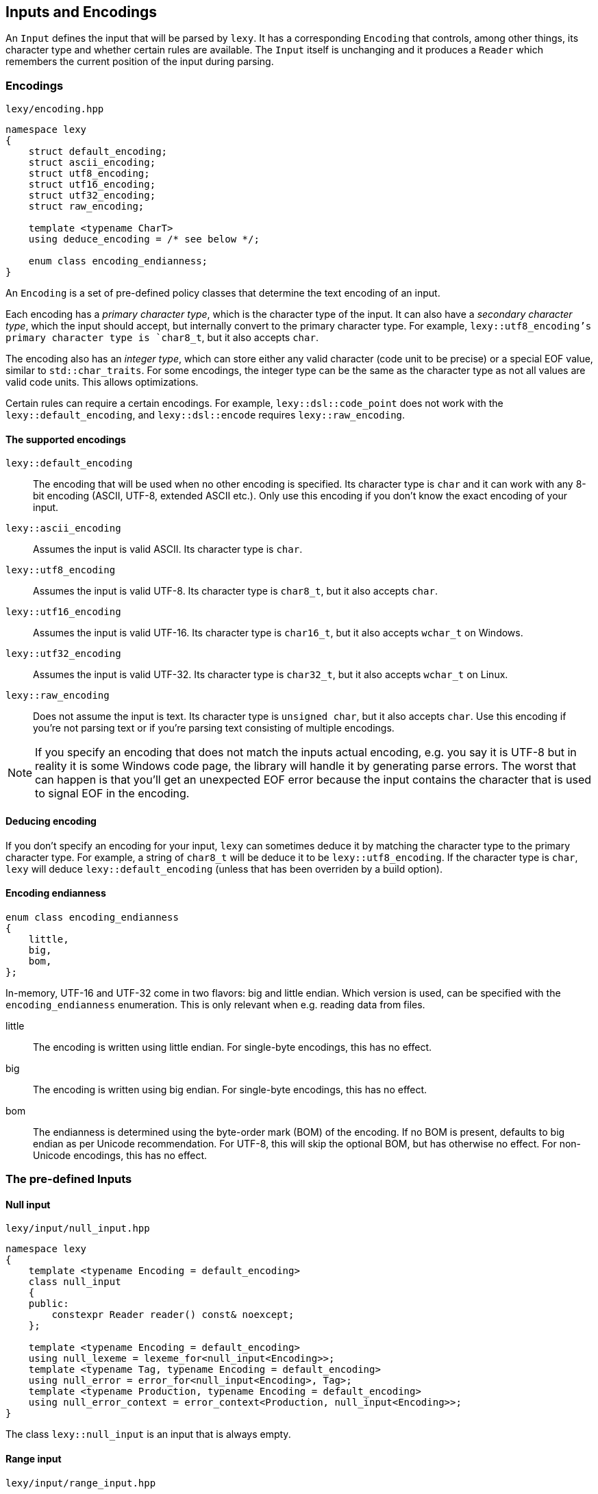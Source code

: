 == Inputs and Encodings

An `Input` defines the input that will be parsed by `lexy`.
It has a corresponding `Encoding` that controls, among other things, its character type and whether certain rules are available.
The `Input` itself is unchanging and it produces a `Reader` which remembers the current position of the input during parsing.

=== Encodings

.`lexy/encoding.hpp`
[source,cpp]
----
namespace lexy
{
    struct default_encoding;
    struct ascii_encoding;
    struct utf8_encoding;
    struct utf16_encoding;
    struct utf32_encoding;
    struct raw_encoding;

    template <typename CharT>
    using deduce_encoding = /* see below */;

    enum class encoding_endianness;
}
----

An `Encoding` is a set of pre-defined policy classes that determine the text encoding of an input.

Each encoding has a _primary character type_, which is the character type of the input.
It can also have a _secondary character type_, which the input should accept, but internally convert to the primary character type.
For example, `lexy::utf8_encoding`'s primary character type is `char8_t`, but it also accepts `char`.

The encoding also has an _integer type_, which can store either any valid character (code unit to be precise) or a special EOF value, similar to `std::char_traits`.
For some encodings, the integer type can be the same as the character type as not all values are valid code units.
This allows optimizations.

Certain rules can require a certain encodings.
For example, `lexy::dsl::code_point` does not work with the `lexy::default_encoding`, and `lexy::dsl::encode` requires `lexy::raw_encoding`.

==== The supported encodings

`lexy::default_encoding`::
    The encoding that will be used when no other encoding is specified.
    Its character type is `char` and it can work with any 8-bit encoding (ASCII, UTF-8, extended ASCII etc.).
    Only use this encoding if you don't know the exact encoding of your input.

`lexy::ascii_encoding`::
    Assumes the input is valid ASCII. Its character type is `char`.

`lexy::utf8_encoding`::
    Assumes the input is valid UTF-8. Its character type is `char8_t`, but it also accepts `char`.

`lexy::utf16_encoding`::
    Assumes the input is valid UTF-16. Its character type is `char16_t`, but it also accepts `wchar_t` on Windows.

`lexy::utf32_encoding`::
    Assumes the input is valid UTF-32. Its character type is `char32_t`, but it also accepts `wchar_t` on Linux.

`lexy::raw_encoding`::
    Does not assume the input is text. Its character type is `unsigned char`, but it also accepts `char`.
    Use this encoding if you're not parsing text or if you're parsing text consisting of multiple encodings.

NOTE: If you specify an encoding that does not match the inputs actual encoding, e.g. you say it is UTF-8 but in reality it is some Windows code page, the library will handle it by generating parse errors.
The worst that can happen is that you'll get an unexpected EOF error because the input contains the character that is used to signal EOF in the encoding.

==== Deducing encoding

If you don't specify an encoding for your input, `lexy` can sometimes deduce it by matching the character type to the primary character type.
For example, a string of `char8_t` will be deduce it to be `lexy::utf8_encoding`.
If the character type is `char`, `lexy` will deduce `lexy::default_encoding` (unless that has been overriden by a build option).

==== Encoding endianness

[source,cpp]
----
enum class encoding_endianness
{
    little,
    big,
    bom,
};
----

In-memory, UTF-16 and UTF-32 come in two flavors: big and little endian.
Which version is used, can be specified with the `encoding_endianness` enumeration.
This is only relevant when e.g. reading data from files.

little::
    The encoding is written using little endian.
    For single-byte encodings, this has no effect.
big::
    The encoding is written using big endian.
    For single-byte encodings, this has no effect.
bom::
    The endianness is determined using the byte-order mark (BOM) of the encoding.
    If no BOM is present, defaults to big endian as per Unicode recommendation.
    For UTF-8, this will skip the optional BOM, but has otherwise no effect.
    For non-Unicode encodings, this has no effect.

=== The pre-defined Inputs

==== Null input

.`lexy/input/null_input.hpp`
[source,cpp]
----
namespace lexy
{
    template <typename Encoding = default_encoding>
    class null_input
    {
    public:
        constexpr Reader reader() const& noexcept;
    };

    template <typename Encoding = default_encoding>
    using null_lexeme = lexeme_for<null_input<Encoding>>;
    template <typename Tag, typename Encoding = default_encoding>
    using null_error = error_for<null_input<Encoding>, Tag>;
    template <typename Production, typename Encoding = default_encoding>
    using null_error_context = error_context<Production, null_input<Encoding>>;
}
----

The class `lexy::null_input` is an input that is always empty.

==== Range input

.`lexy/input/range_input.hpp`
[source,cpp]
----
namespace lexy
{
    template <typename Encoding, typename Iterator, typename Sentinel = Iterator>
    class range_input
    {
    public:
        using encoding  = Encoding;
        using char_type = typename encoding::char_type;
        using iterator  = Iterator;

        constexpr range_input() noexcept;
        constexpr range_input(Iterator begin, Sentinel end) noexcept;

        constexpr iterator begin() const noexcept;
        constexpr iterator end() const noexcept;

        constexpr Reader reader() const& noexcept;
    };
}
----

The class `lexy::range_input` is an input that represents the range `[begin, end)`.
CTAD can be used to deduce the encoding from the value type of the iterator.

NOTE: The input is a lightweight view and does not own any data.

TIP: Use `lexy::string_input` instead if the range is contiguous.

.Example
[%collapsible]
====
Using the range input to parse content from a list.

[source,cpp]
----
std::list<char8_t> list = …;

// Create the input, deducing the encoding.
auto input = lexy::range_input(list.begin(), list.end());
----
====

==== String input

.`lexy/input/string_input.hpp`
[source,cpp]
----
namespace lexy
{
    template <typename Encoding = default_encoding>
    class string_input
    {
    public:
        using encoding  = Encoding;
        using char_type = typename encoding::char_type;
        using iterator  = const char_type*;

        constexpr string_input() noexcept;

        template <typename CharT>
        constexpr string_input(const CharT* begin, const CharT* end) noexcept;
        template <typename CharT>
        constexpr string_input(const CharT* data, std::size_t size) noexcept;

        template <typename View>
        constexpr explicit string_input(const View& view) noexcept;

        constexpr iterator begin() const noexcept;
        constexpr iterator end() const noexcept;

        constexpr Reader reader() const& noexcept;
    };

    template <typename Encoding, typename CharT>
    constexpr auto zstring_input(const CharT* str) noexcept;
    template <typename CharT>
    constexpr auto zstring_input(const CharT* str) noexcept;

    template <typename Encoding = default_encoding>
    using string_lexeme = lexeme_for<string_input<Encoding>>;
    template <typename Tag, typename Encoding = default_encoding>
    using string_error = error_for<string_input<Encoding>, Tag>;
    template <typename Production, typename Encoding = default_encoding>
    using string_error_context = error_context<Production, string_input<Encoding>>;
} // namespace lexy
----

The class `lexy::string_input` is an input that represents the string view defined by the constructors.
CTAD can be used to deduce the encoding from the character type.

NOTE: The input is a lightweight view and does not own any data.
Use `lexy::buffer` if you want an owning version.

===== Pointer constructor

[source,cpp]
----
template <typename CharT>
constexpr string_input(const CharT* begin, const CharT* end) noexcept; // <1>
template <typename CharT>
constexpr string_input(const CharT* data, std::size_t size) noexcept; // <2>
----
<1> The input is the contiguous range `[begin, end)`.
<2> The input is the contiguous range `[data, data + size)`.

`CharT` must be the primary or secondary character type of the encoding.

===== View constructor

[source,cpp]
----
template <typename View>
constexpr explicit string_input(const View& view) noexcept;
----

The input is given by the `View`, which requires a `.data()` and `.size()` member.
The character type of the `View` must be the primary or secondary character type of the encoding.

===== Null-terminated string functions

[source,cpp]
----
template <typename Encoding, typename CharT>
constexpr auto zstring_input(const CharT* str) noexcept; // <1>
template <typename CharT>
constexpr auto zstring_input(const CharT* str) noexcept; // <2>
----
<1> Use the specified encoding.
<2> Deduce the encoding from the character type.

The input is given by the range `[str, end)`, where `end` is a pointer to the first null character of the string.
The return type is an appropriate `lexy::string_input` instantiation.

.Example
[%collapsible]
====
Using the string input to parse content from a `std::string`.

[source,cpp]
----
std::string str = …;
auto input = lexy::string_input(str);
----

Using the string input to parse content from a string literal.

[source,cpp]
----
auto input = lexy::zstring_input(u"Hello World!");
----
====

==== Buffer Input

.`lexy/input/buffer.hpp`
[source,cpp]
----
namespace lexy
{
template <typename Encoding       = default_encoding,
          typename MemoryResource = /* default resource */>
class buffer
{
public:
    using encoding  = Encoding;
    using char_type = typename encoding::char_type;

    class builder;

    constexpr buffer() noexcept;
    constexpr explicit buffer(MemoryResource* resource) noexcept;

    template <typename CharT>
    explicit buffer(const CharT* data, std::size_t size,
                    MemoryResource* resource = /* default resource */);
    template <typename CharT>
    explicit buffer(const CharT* begin, const CharT* end,
                    MemoryResource* resource = /* default resource */);

    template <typename View>
    explicit buffer(const View&     view,
                    MemoryResource* resource = /* default resource */);

    buffer(const buffer& other, MemoryResource* resource);

    const char_type* begin() const noexcept;
    const char_type* end() const noexcept;

    const char_type* data() const noexcept;

    bool empty() const noexcept;

    std::size_t size() const noexcept;
    std::size_t length() const noexcept;

    Reader reader() const& noexcept;
};

template <typename Encoding, encoding_endianness Endianness>
constexpr auto make_buffer_from_raw;

template <typename Encoding       = default_encoding,
          typename MemoryResource = /* default resource */>
using buffer_lexeme = lexeme_for<buffer<Encoding, MemoryResource>>;
template <typename Tag, typename Encoding = default_encoding,
          typename MemoryResource = /* default resource */>
using buffer_error = error_for<buffer<Encoding, MemoryResource>, Tag>;
template <typename Production, typename Encoding = default_encoding,
          typename MemoryResource = /* default resource */>
using buffer_error_context = error_context<Production, buffer<Encoding, MemoryResource>>;
}
----

The class `lexy::buffer` is an immutable, owning variant of `lexy::string_input`.
The memory for the input is allocated using the `MemoryResource`, which is a class with the same interface as `std::pmr::memory_resource`.
By default, it uses a `new` and `delete` for the allocation, just like `std::pmr::new_delete_resource`.
Construction of the buffer is just like `lexy::string_input`, except for the additional `MemoryResource` parameter.
Once a memory resource has been specified, it will not propagate on assignment.

TIP: As the buffer owns the input, it can terminate it with the EOF character for encodings that have the same character and integer type.
This eliminates the "is the reader at eof?"-branch during parsing.

===== Builder

[source,cpp]
----
class builder
{
public:
    explicit builder(std::size_t     size,
                     MemoryResource* resource = /* default resource */);

    char_type* data() const noexcept;
    std::size_t size() const noexcept;

    buffer finish() && noexcept;
};
----

The `builder` class separates the allocation and copying of the buffer data.
This allows, for example, writing into the immutable buffer from a file.
The constructor allocates memory for `size` characters, then `data()` gives a mutable pointer to that memory.

===== Make buffer from raw memory

[source,cpp]
----
struct /* unspecified */
{
    auto operator()(const void* memory, std::size_t size) const;

    template <typename MemoryResource>
    auto operator()(const void* memory, std::size_t size, MemoryResource* resource) const;
};

template <typename Encoding, encoding_endianness Endianness>
constexpr auto make_buffer_from_raw = /* unspecified */;
----

`lexy::make_buffer_from_raw` is a function object that constructs a `lexy::buffer` of the specified encoding from raw memory.
If necessary, it will take care of the endianness conversion as instructed by the `lexy::encoding_endianness` enumeration.
Any BOM, if present, will not be part of the input.

.Example
[%collapsible]
====
Using a buffer to parse content from a `std::string` using UTF-8.
This enables the sentinel optimization.

[source,cpp]
----
std::string str = …;
auto input = lexy::buffer<lexy::utf8_encoding>(str);
----

Using a buffer to parse a memory-mapped file containing little endian UTF-16.

[source,cpp]
----
auto ptr = mmap(…);

constexpr auto make_utf16_little
  = lexy::make_buffer_from_raw<lexy::utf16_encoding, lexy::encoding_endianness::little>;
auto input = make_utf16_little(ptr, length);
----
====

==== File Input

.`lexy/input/file.hpp`
[source,cpp]
----
namespace lexy
{
    enum class file_error
    {
        os_error,
        file_not_found,
        permission_denied,
    };

    template <typename Encoding          = default_encoding,
              encoding_endianness Endian = encoding_endianness::bom,
              typename MemoryResource>
    auto read_file(const char*     path,
                   MemoryResource* resource = /* default resource */)
        -> result<buffer<Encoding, MemoryResource>, file_error>;
}
----

The function `lexy::read_file()` reads the file at the specified path using the specified encoding and endianness.
On success, it returns a `lexy::result` containing a `lexy::buffer` with the file contents.
On failure, it returns a `lexy::result` containing the error code.

.Example
[%collapsible]
====
Reading UTF-16 from a file with a BOM.

[source,cpp]
----
auto result = lexy::read_file<lexy::utf16_encoding>("input.txt");
if (!result)
    throw my_file_read_error_exception(result.error()); // <1>

auto input = std::move(result).value(); // <2>
----
<1> Throw an exception giving it the `lexy::file_error`.
<2> Move the buffer out of the result and use it as input.
====

==== Shell Input

.`lexy/input/shell.hpp`
[source,cpp]
----
namespace lexy
{
    template <typename Encoding = default_encoding>
    struct default_prompt;

    template <typename Prompt = default_prompt<>>
    class shell
    {
    public:
        using encoding    = typename Prompt::encoding;
        using char_type   = typename encoding::char_type;
        using prompt_type = Prompt;

        shell();
        explicit shell(Prompt prompt);

        bool is_open() const noexcept;

        Input prompt_for_input();

        class writer;
        template <typename... Args>
        writer write_message(Args&&... args);

        Prompt& get_prompt() noexcept;
        const Prompt& get_prompt() const noexcept;
    };

    template <typename Prompt = default_prompt<>>
    using shell_lexeme = /* unspecified */;
    template <typename Tag, typename Prompt = default_prompt<>>
    using shell_error = /* unspecified */;
    template <typename Production, typename Prompt = default_prompt<>>
    using shell_error_context = /* unspecified */;
}
----

The class `lexy::shell` creates an interactive shell to ask for user input and write messages out.
The exact behavior is controlled by the `Prompt`.
By default, it uses `lexy::default_prompt` which reads from `stdin` and writes to `stdout`.

WARNING: The interface of a `Prompt` is currently experimental.
Refer to `lexy::default_prompt` if you want to write your own.

===== State

[source,cpp]
----
bool is_open() const noexcept;
----

A shell is initially open and can receive input, but the user can close the shell.
For `lexy::default_prompt`, the shell is closed if the user enters EOF e.g. by pressing kbd:[Ctrl + D] under Linux.

`is_open()` returns `false` if the user has closed it, and `true` otherwise.

===== Input

[source,cpp]
----
Input prompt_for_input();
----

A shell object is not itself an `Input`, but it can be used to create one.
Calling `prompt_for_input()` will ask the user to enter some input, and then return an unspecified `Input` type that refers to that input.
If parsing reaches the end of the input and the shell is still open, it will automatically ask the user for continuation input that will be appended to the current input.
Once parsing of the input is done, `prompt_for_input()` can be called again to request new input from the user.

WARNING: Calling `prompt_for_input()` again will invalidate all memory used by the previous input.

The `lexy::default_prompt` asks for input by display `> ` and reading an entire line from `stdin`.
If continuation input is requested, it will display `. ` and reads another line.

===== Output

[source,cpp]
----
class writer
{
public:
    // non-copyable

    template <typename CharT>
    writer& operator()(const CharT* str, std::size_t length);
    template <typename CharT>
    writer& operator()(const CharT* str);
    template <typename CharT>
    writer& operator()(CharT c);

    writer& operator()(lexy::lexeme_for</* input type */> lexeme);
};

template <typename... Args>
writer write_message(Args&&... args);
----

Calling `write_message()` will prepare the prompt for displaying a message and returns a `writer` function object that can be used to specify the contents of the message.
The arguments of `write_message()` are forwarded to the prompt and can be used to distinguish between e.g. normal and error messages.
The `writer` can be invoked multiple times to give different parts of the message; the entire message is written out when the writer is destroyed.
A `writer` can only write messages whose character type are the primary or secondary character type of the encoding.

Using `lexy::default_prompt` does not require any message arguments and it will simply write the message to `stdout`, appending a newline at the end.

.Example
[%collapsible]
====
An interactive REPL.

[source,cpp]
----
lexy::shell<> shell;
while (shell.is_open())
{
    auto input = shell.prompt_for_input(); // <1>
    auto result = lexy::parse<expression>(input, …); // <2>
    if (result)
        shell.write_message()(result.value()); // <3>
}
----
<1> Ask the user to enter more input.
<2> Parse the input, requesting continuation input if necessary.
<3> Write the result.

For a full example, see `examples/shell.cpp`.
====

==== Command-line argument Input

.`lexy/input/argv_input.hpp`
[source,cpp]
----
namespace lexy
{
    class argv_sentinel;
    class argv_iterator;

    constexpr argv_iterator argv_begin(int argc, char* argv[]) noexcept;
    constexpr argv_iterator argv_end(int argc, char* argv[]) noexcept;

    template <typename Encoding = default_encoding>
    class argv_input
    {
    public:
        using encoding  = Encoding;
        using char_type = typename encoding::char_type;
        using iterator  = argv_iterator;

        constexpr argv_input() = default;
        constexpr argv_input(argv_iterator begin, argv_iterator end) noexcept;
        constexpr argv_input(int argc, char* argv[]) noexcept;

        constexpr Reader reader() const& noexcept;
    };

    template <typename Encoding = default_encoding>
    using argv_lexeme = lexeme_for<argv_input<Encoding>>;
    template <typename Tag, typename Encoding = default_encoding>
    using argv_error = error_for<argv_input<Encoding>, Tag>;
    template <typename Production, typename Encoding = default_encoding>
    using argv_error_context = error_context<Production, argv_input<Encoding>>;
}
----

The class `lexy::argv_input` is an input that uses the command-line arguments passed to `main()`.
It excludes `argv[0]`, which is the executable name, and includes `\0` as a separator between command line arguments.

NOTE: The input is a lightweight view and does not own any data.

===== Command-line iterators

[source,cpp]
----
class argv_sentinel;
class argv_iterator;

constexpr argv_iterator argv_begin(int argc, char* argv[]) noexcept;
constexpr argv_iterator argv_end(int argc, char* argv[]) noexcept;
----

The `lexy::argv_iterator` is a bidirectional iterator iterating over the command-line arguments excluding the initial argument which is the executable name.
It can be created using `argv_begin()` and `argv_end()`.

.Example
[%collapsible]
====
Use the command line arguments as input.

[source,cpp]
----
int main(int argc, char* argv[])
{
    auto input = lexy::argv_input(argc, argv);
    …
}
----

If the program is invoked with `./a.out a 123 b`, the input will be `a\0123\0b`.

====

=== Lexemes and Tokens

A *lexeme* is the part of the input matched by a token rule.
It is represented by the class `lexy::lexeme`.
A *token* is a combination of an identifier that defines the rule it matches, as well as the matched lexeme.

NOTE: When talking about tokens in the context of rules, it is usually short for token rule,
i.e. the rule that defines what is matched, not the concrete realization.

==== Code point

.`lexy/encoding.hpp`
[source,cpp]
----
namespace lexy
{
    class code_point
    {
    public:
        constexpr code_point() noexcept;
        constexpr explicit code_point(char32_t value) noexcept;

        constexpr char32_t value() const noexcept;

        constexpr bool is_valid() const noexcept;
        constexpr bool is_surrogate() const noexcept;
        constexpr bool is_scalar() const noexcept;

        constexpr bool is_ascii() const noexcept;
        constexpr bool is_bmp() const noexcept;

        friend constexpr bool operator==(code_point lhs, code_point rhs) noexcept;
        friend constexpr bool operator!=(code_point lhs, code_point rhs) noexcept;
    };
}
----

The class `lexy::code_point` represents a single code point from the input.
It is merely a wrapper over a `char32_t` that contains the numerical code.

===== Constructors

[source,cpp]
----
constexpr code_point() noexcept; // <1>
constexpr explicit code_point(char32_t value) noexcept; <2>
----
<1> Creates an invalid code point.
<2> Creates the specified code point. The value will be returned from `value()` unchanged.

===== Validity

[source,cpp]
----
constexpr bool is_valid() const noexcept; // <1>
constexpr bool is_surrogate() const noexcept; // <2>
constexpr bool is_scalar() const noexcept; // <3>
----
<1> Returns `true` if the code point is less than `0x10'FFFF`, `false` otherwise.
<2> Returns `true` if the code point is a UTF-16 surrogate, `false` otherwise.
<3> Returns `true` if the code point is valid and not a surrogate, `false` otherwise.

===== Category

[source,cpp]
----
constexpr bool is_ascii() const noexcept; // <1>
constexpr bool is_bmp() const noexcept; // <2>
----
<1> Returns `true` if the code point is ASCII (7-bit value), `false` otherwise.
<2> Returns `true` if the code point is in the Unicode BMP (16-bit value), `false` otherwise.


==== Lexeme

.`lexy/lexeme.hpp`
[source,cpp]
----
namespace lexy
{
    template <typename Reader>
    class lexeme
    {
    public:
        using encoding  = typename Reader::encoding;
        using char_type = typename encoding::char_type;
        using iterator  = typename Reader::iterator;

        constexpr lexeme() noexcept;
        constexpr lexeme(iterator begin, iterator end) noexcept;

        constexpr explicit lexeme(const Reader& reader, iterator begin) noexcept
        : lexeme(begin, reader.cur())
        {}

        constexpr bool empty() const noexcept;

        constexpr iterator begin() const noexcept;
        constexpr iterator end() const noexcept;

        // Only if the iterator is a pointer.
        constexpr const char_type* data() const noexcept;

        // Only if the iterator has `operator-`.
        constexpr std::size_t size() const noexcept;

        // Only if the iterator has `operator[]`.
        constexpr char_type operator[](std::size_t idx) const noexcept;
    };

    template <typename Input>
    using lexeme_for = lexeme<input_reader<Input>>;
}
----

The class `lexy::lexeme` represents a sub-range of the input.
For convenience, most inputs also provide convenience typedefs that can be used instead of `lexy::lexeme_for`.

==== Token Kind

.`lexy/token.hpp`
[source,cpp]
----
namespace lexy
{
    struct unknown_token_kind {};

    template <typename TokenKind = void>
    class token_kind
    {
    public:
        constexpr token_kind() noexcept;
        constexpr token_kind(lexy::unknown_token_kind) noexcept;
        constexpr token_kind(TokenKind value) noexcept;
        template <typename TokenRule>
        constexpr token_kind(TokenRule token_rule) noexcept;

        constexpr explicit operator bool() const noexcept;

        constexpr const char* name() const noexcept;

        constexpr TokenKind get() const noexcept;

        static constexpr std::uint_least16_t to_raw(token_kind<TokenKind> kind) noexcept;
        static constexpr token_kind<TokenKind> from_raw(std::uint_least16_t kind) noexcept;

        friend constexpr bool operator==(token_kind lhs, token_kind rhs) noexcept;
        friend constexpr bool operator!=(token_kind lhs, token_kind rhs) noexcept;
    };
}
----

The class `lexy::token_kind` identifies a token rule.
It is merely a wrapper over the specified `TokenKind`, which is an enum.
If `TokenKind` is `void`, it is a wrapper over an `int`.

===== Constructors

[source,cpp]
----
constexpr token_kind() noexcept;                         // <1>
constexpr token_kind(lexy::unknown_token_kind) noexcept; // <1>

constexpr token_kind(TokenKind value) noexcept; // <2>

template <typename TokenRule>
constexpr token_kind(TokenRule token_rule) noexcept; // <3>
----
<1> Creates an unknown token kind, which has the value `TokenKind(-1)`.
<2> Creates the specified token kind, if `TokenKind` is `void`, constructor takes an `int`.
<3> Creates a token kind from a token rule.

The token kind of a rule is computed as follows:

* If the token rule was associated with a token kind by calling `.kind<value>`, the resulting kind is the specified `value>`.
* Otherwise, if the map found at `lexy::token_kind_map_for<TokenKind>` contains a mapping for the `TokenRule`, it uses that.
* Otherwise, the token kind is unknown.

===== Access

[source,cpp]
----
constexpr explicit operator bool() const noexcept; // <1>

constexpr const char* name() const noexcept; // <2>

constexpr TokenKind get() const noexcept; // <3>
----
<1> Returns `true` if the token kind is not unknown, `false` otherwise.
<2> Returns the name of the token kind.
<3> Returns the underlying value of the token kind.

The name of a token kind is determined as follows:

* If the `TokenKind` is `void`, the name is `"token"` for all token kinds.
* Otherwise, if the `TokenKind` is unknown, the name is `"token"`.
* Otherwise, if ADL finds an overload `const char* token_kind_name(TokenKind kind)`,
  returns that as the name.
* Otherwise, the name is `"token"` for all tokens.

==== Token Kind Map

.`lexy/token.hpp`
[source,cpp]
----
namespace lexy
{
    class Token-Kind-Map
    {
    public:
        template <auto TokenKind, typename TokenRule>
        consteval Token-Kind-Map map(TokenRule) const;
    };

    inline constexpr auto token_kind_map = Token-Kind-Map{};

    template <typename TokenKind>
    constexpr auto token_kind_map_for = token_kind_map;
}
----

There are two ways to associate a token kind with a token rule.
Either by calling `.kind<Kind>` on the token rule and giving it a value there,
or by specializing the `lexy::token_kind_map_for` for your `TokenKind` enumeration.

.Example
[%collapsible]
====
[source,cpp]
----
enum class my_token_kind // <1>
{
    code_point,
    period,
    open_paren,
    close_paren,
};

// <2>
template <>
constexpr auto lexy::token_kind_map_for<my_token_kind>
    = lexy::token_kind_map.map<my_token_kind::code_point>(lexy::dsl::code_point)
                          .map<my_token_kind::period>(lexy::dsl::period)
                          .map<my_token_kind::open_paren>(lexy::dsl::parenthesized.open())
                          .map<my_token_kind::close_paren>(lexy::dsl::parenthesized.close());
----
<1> Define your `TokenKind` enumeration.
<2> Define the mapping of token rules to enumeration values.
====

NOTE: The token kind is only relevant when `lexy::parse_as_tree()` is used to parse the input.

==== Token

.`lexy/token.hpp`
----
namespace lexy
{
    template <typename Reader, typename TokenKind = void>
    class token
    {
    public:
        explicit constexpr token(token_kind<TokenKind> kind, lexy::lexeme<Reader> lex) noexcept;
        explicit constexpr token(token_kind<TokenKind> kind,
                                 typename Reader::iterator begin,
                                 typename Reader::iterator end) noexcept;

        constexpr token_kind<TokenKind> kind() const noexcept;
        constexpr auto lexeme() const noexcept;

        constexpr auto name() const noexcept { return kind().name(); }

        constexpr auto position() const noexcept -> typename Reader::iterator
        {
            return lexeme().begin();
        }
    };

    template <typename Input, typename TokenKind = void>
    using token_for = token<input_reader<Input>, TokenKind>;
}
----

The class `lexy::token` just combines a `lexy::token_kind` and a `lexy::lexeme`.

=== Writing custom Inputs

.The `Input` concept
[source,cpp]
----
class Input
{
public:
    Reader reader() const&;
};
----

An `Input` is just a class with a `reader()` member function that returns a `Reader` to the beginning of the input.
The type alias `lexy::input_reader<Reader>` returns the type of the corresponding reader.

WARNING: The interface of a `Reader` is currently experimental.
Refer to the comments in `lexy/input/base.hpp`.

